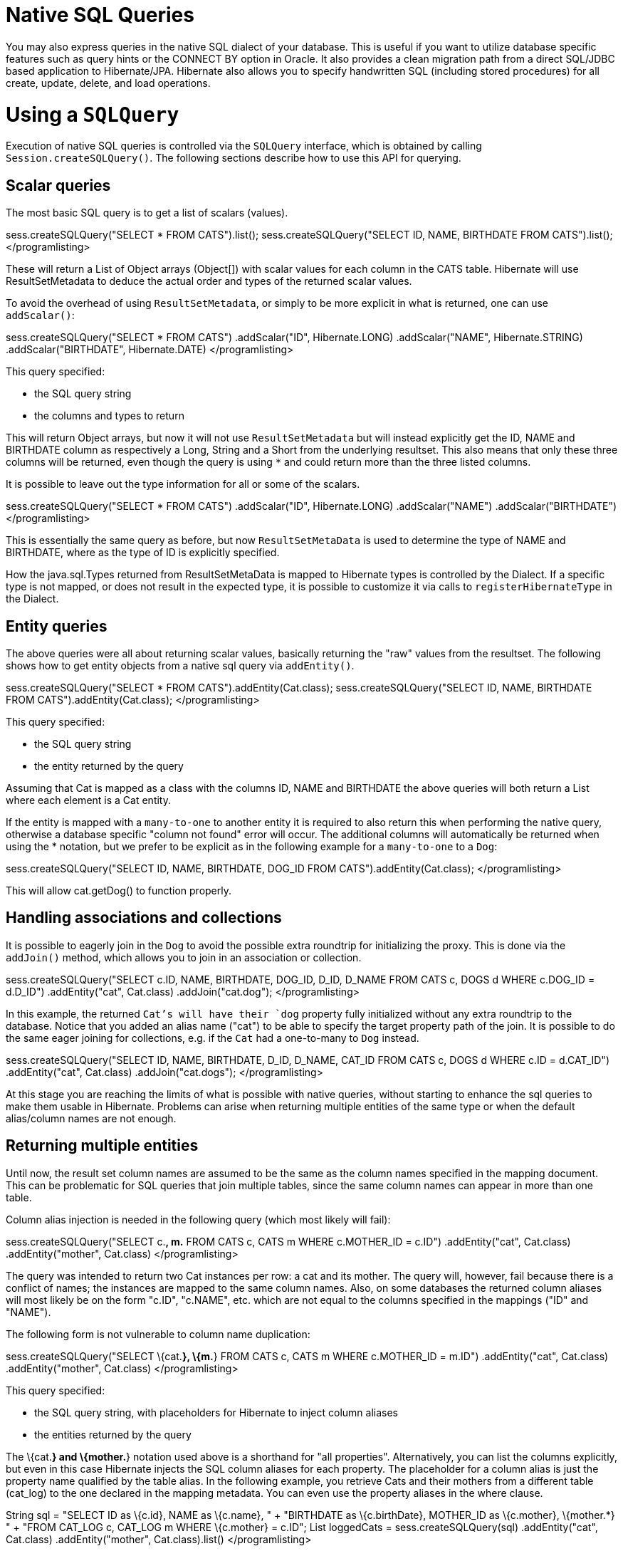 [[querynative]]
= Native SQL Queries

You may also express queries in the native SQL dialect of your database.
This is useful if you want to utilize database specific features such as
query hints or the CONNECT BY option in Oracle. It also provides a clean
migration path from a direct SQL/JDBC based application to
Hibernate/JPA. Hibernate also allows you to specify handwritten SQL
(including stored procedures) for all create, update, delete, and load
operations.

[[querynative-creating]]
= Using a `SQLQuery`

Execution of native SQL queries is controlled via the `SQLQuery`
interface, which is obtained by calling `Session.createSQLQuery()`. The
following sections describe how to use this API for querying.

== Scalar queries

The most basic SQL query is to get a list of scalars (values).

sess.createSQLQuery("SELECT * FROM CATS").list();
sess.createSQLQuery("SELECT ID, NAME, BIRTHDATE FROM CATS").list();
</programlisting>

These will return a List of Object arrays (Object[]) with scalar values
for each column in the CATS table. Hibernate will use ResultSetMetadata
to deduce the actual order and types of the returned scalar values.

To avoid the overhead of using `ResultSetMetadata`, or simply to be more
explicit in what is returned, one can use `addScalar()`:

sess.createSQLQuery("SELECT * FROM CATS") .addScalar("ID",
Hibernate.LONG) .addScalar("NAME", Hibernate.STRING)
.addScalar("BIRTHDATE", Hibernate.DATE) </programlisting>

This query specified:

* the SQL query string
* the columns and types to return

This will return Object arrays, but now it will not use
`ResultSetMetadata` but will instead explicitly get the ID, NAME and
BIRTHDATE column as respectively a Long, String and a Short from the
underlying resultset. This also means that only these three columns will
be returned, even though the query is using `*` and could return more
than the three listed columns.

It is possible to leave out the type information for all or some of the
scalars.

sess.createSQLQuery("SELECT * FROM CATS") .addScalar("ID",
Hibernate.LONG) .addScalar("NAME") .addScalar("BIRTHDATE")
</programlisting>

This is essentially the same query as before, but now
`ResultSetMetaData` is used to determine the type of NAME and BIRTHDATE,
where as the type of ID is explicitly specified.

How the java.sql.Types returned from ResultSetMetaData is mapped to
Hibernate types is controlled by the Dialect. If a specific type is not
mapped, or does not result in the expected type, it is possible to
customize it via calls to `registerHibernateType` in the Dialect.

== Entity queries

The above queries were all about returning scalar values, basically
returning the "raw" values from the resultset. The following shows how
to get entity objects from a native sql query via `addEntity()`.

sess.createSQLQuery("SELECT * FROM CATS").addEntity(Cat.class);
sess.createSQLQuery("SELECT ID, NAME, BIRTHDATE FROM
CATS").addEntity(Cat.class); </programlisting>

This query specified:

* the SQL query string
* the entity returned by the query

Assuming that Cat is mapped as a class with the columns ID, NAME and
BIRTHDATE the above queries will both return a List where each element
is a Cat entity.

If the entity is mapped with a `many-to-one` to another entity it is
required to also return this when performing the native query, otherwise
a database specific "column not found" error will occur. The additional
columns will automatically be returned when using the * notation, but we
prefer to be explicit as in the following example for a `many-to-one` to
a `Dog`:

sess.createSQLQuery("SELECT ID, NAME, BIRTHDATE, DOG_ID FROM
CATS").addEntity(Cat.class); </programlisting>

This will allow cat.getDog() to function properly.

== Handling associations and collections

It is possible to eagerly join in the `Dog` to avoid the possible extra
roundtrip for initializing the proxy. This is done via the `addJoin()`
method, which allows you to join in an association or collection.

sess.createSQLQuery("SELECT c.ID, NAME, BIRTHDATE, DOG_ID, D_ID, D_NAME
FROM CATS c, DOGS d WHERE c.DOG_ID = d.D_ID") .addEntity("cat",
Cat.class) .addJoin("cat.dog"); </programlisting>

In this example, the returned `Cat`'s will have their `dog` property
fully initialized without any extra roundtrip to the database. Notice
that you added an alias name ("cat") to be able to specify the target
property path of the join. It is possible to do the same eager joining
for collections, e.g. if the `Cat` had a one-to-many to `Dog` instead.

sess.createSQLQuery("SELECT ID, NAME, BIRTHDATE, D_ID, D_NAME, CAT_ID
FROM CATS c, DOGS d WHERE c.ID = d.CAT_ID") .addEntity("cat", Cat.class)
.addJoin("cat.dogs"); </programlisting>

At this stage you are reaching the limits of what is possible with
native queries, without starting to enhance the sql queries to make them
usable in Hibernate. Problems can arise when returning multiple entities
of the same type or when the default alias/column names are not enough.

== Returning multiple entities

Until now, the result set column names are assumed to be the same as the
column names specified in the mapping document. This can be problematic
for SQL queries that join multiple tables, since the same column names
can appear in more than one table.

Column alias injection is needed in the following query (which most
likely will fail):

sess.createSQLQuery("SELECT c.*, m.* FROM CATS c, CATS m WHERE
c.MOTHER_ID = c.ID") .addEntity("cat", Cat.class) .addEntity("mother",
Cat.class) </programlisting>

The query was intended to return two Cat instances per row: a cat and
its mother. The query will, however, fail because there is a conflict of
names; the instances are mapped to the same column names. Also, on some
databases the returned column aliases will most likely be on the form
"c.ID", "c.NAME", etc. which are not equal to the columns specified in
the mappings ("ID" and "NAME").

The following form is not vulnerable to column name duplication:

sess.createSQLQuery("SELECT \{cat.*}, \{m.*} FROM CATS c, CATS m WHERE
c.MOTHER_ID = m.ID") .addEntity("cat", Cat.class) .addEntity("mother",
Cat.class) </programlisting>

This query specified:

* the SQL query string, with placeholders for Hibernate to inject column
aliases
* the entities returned by the query

The \{cat.*} and \{mother.*} notation used above is a shorthand for "all
properties". Alternatively, you can list the columns explicitly, but
even in this case Hibernate injects the SQL column aliases for each
property. The placeholder for a column alias is just the property name
qualified by the table alias. In the following example, you retrieve
Cats and their mothers from a different table (cat_log) to the one
declared in the mapping metadata. You can even use the property aliases
in the where clause.

String sql = "SELECT ID as \{c.id}, NAME as \{c.name}, " + "BIRTHDATE as
\{c.birthDate}, MOTHER_ID as \{c.mother}, \{mother.*} " + "FROM CAT_LOG
c, CAT_LOG m WHERE \{c.mother} = c.ID"; List loggedCats =
sess.createSQLQuery(sql) .addEntity("cat", Cat.class)
.addEntity("mother", Cat.class).list() </programlisting>

[[querysql-aliasreferences]]
=== Alias and property references

In most cases the above alias injection is needed. For queries relating
to more complex mappings, like composite properties, inheritance
discriminators, collections etc., you can use specific aliases that
allow Hibernate to inject the proper aliases.

The following table shows the different ways you can use the alias
injection. Please note that the alias names in the result are simply
examples; each alias will have a unique and probably different name when
used.

.Alias injection names
[width="100%",cols="23%,22%,55%",options="header",]
|=======================================================================
|Description |Syntax |Example
|A simple property |`{[aliasname].[propertyname]`
|`A_NAME as {item.name}`

|A composite property |`{[aliasname].[componentname].[propertyname]}`
|`CURRENCY as {item.amount.currency}, VALUE as
                {item.amount.value}`

|Discriminator of an entity |`{[aliasname].class}`
|`DISC as {item.class}`

|All properties of an entity |`{[aliasname].*}` |`{item.*}`

|A collection key |`{[aliasname].key}` |`ORGID as {coll.key}`

|The id of an collection |`{[aliasname].id}` |`EMPID as {coll.id}`

|The element of an collection |`{[aliasname].element}`
|`XID as {coll.element}`

|property of the element in the collection
|`{[aliasname].element.[propertyname]}` |`NAME as {coll.element.name}`

|All properties of the element in the collection
|`{[aliasname].element.*}` |`{coll.element.*}`

|All properties of the collection |`{[aliasname].*}` |`{coll.*}`
|=======================================================================

== Returning non-managed entities

It is possible to apply a ResultTransformer to native SQL queries,
allowing it to return non-managed entities.

sess.createSQLQuery("SELECT NAME, BIRTHDATE FROM CATS")
.setResultTransformer(Transformers.aliasToBean(CatDTO.class))</programlisting>

This query specified:

* the SQL query string
* a result transformer

The above query will return a list of `CatDTO` which has been
instantiated and injected the values of NAME and BIRTHNAME into its
corresponding properties or fields.

== Handling inheritance

Native SQL queries which query for entities that are mapped as part of
an inheritance must include all properties for the baseclass and all its
subclasses.

== Parameters

Native SQL queries support positional as well as named parameters:

Query query = sess.createSQLQuery("SELECT * FROM CATS WHERE NAME like
?").addEntity(Cat.class); List pusList = query.setString(0,
"Pus%").list(); query = sess.createSQLQuery("SELECT * FROM CATS WHERE
NAME like :name").addEntity(Cat.class); List pusList =
query.setString("name", "Pus%").list(); </programlisting>

[[querysql-namedqueries]]
= Named SQL queries

Named SQL queries can also be defined in the mapping document and called
in exactly the same way as a named HQL query. In this case, you do _not_
need to call `addEntity()`.

<sql-query name="persons"> <return alias="person" class="eg.Person"/>
SELECT person.NAME AS \{person.name}, person.AGE AS \{person.age},
person.SEX AS \{person.sex} FROM PERSON person WHERE person.NAME LIKE
:namePattern </sql-query></programlisting>

List people = sess.getNamedQuery("persons") .setString("namePattern",
namePattern) .setMaxResults(50) .list();</programlisting>

The `<return-join>` element is use to join associations and the
`<load-collection>` element is used to define queries which initialize
collections,

<sql-query name="personsWith"> <return alias="person"
class="eg.Person"/> <return-join alias="address"
property="person.mailingAddress"/> SELECT person.NAME AS \{person.name},
person.AGE AS \{person.age}, person.SEX AS \{person.sex}, address.STREET
AS \{address.street}, address.CITY AS \{address.city}, address.STATE AS
\{address.state}, address.ZIP AS \{address.zip} FROM PERSON person JOIN
ADDRESS address ON person.ID = address.PERSON_ID AND
address.TYPE='MAILING' WHERE person.NAME LIKE :namePattern
</sql-query></programlisting>

A named SQL query may return a scalar value. You must declare the column
alias and Hibernate type using the `<return-scalar>` element:

<sql-query name="mySqlQuery"> <return-scalar column="name"
type="string"/> <return-scalar column="age" type="long"/> SELECT p.NAME
AS name, p.AGE AS age, FROM PERSON p WHERE p.NAME LIKE 'Hiber%'
</sql-query></programlisting>

You can externalize the resultset mapping information in a `<resultset>`
element which will allow you to either reuse them across several named
queries or through the `setResultSetMapping()` API.

<resultset name="personAddress"> <return alias="person"
class="eg.Person"/> <return-join alias="address"
property="person.mailingAddress"/> </resultset> <sql-query
name="personsWith" resultset-ref="personAddress"> SELECT person.NAME AS
\{person.name}, person.AGE AS \{person.age}, person.SEX AS
\{person.sex}, address.STREET AS \{address.street}, address.CITY AS
\{address.city}, address.STATE AS \{address.state}, address.ZIP AS
\{address.zip} FROM PERSON person JOIN ADDRESS address ON person.ID =
address.PERSON_ID AND address.TYPE='MAILING' WHERE person.NAME LIKE
:namePattern </sql-query></programlisting>

You can, alternatively, use the resultset mapping information in your
hbm files directly in java code.

List cats = sess.createSQLQuery( "select \{cat.*}, \{kitten.*} from cats
cat, cats kitten where kitten.mother = cat.id" )
.setResultSetMapping("catAndKitten") .list();</programlisting>

So far we have only looked at externalizing SQL queries using Hibernate
mapping files. The same concept is also available with anntations and is
called named native queries. You can use `@NamedNativeQuery`
(`@NamedNativeQueries`) in conjunction with `@SqlResultSetMapping`
(`@SqlResultSetMappings`). Like `@NamedQuery`, `@NamedNativeQuery` and
`@SqlResultSetMapping` can be defined at class level, but their scope is
global to the application. Lets look at a view examples.

link:#example-named-native-query-annotation-with-result-set-mapping[example_title]
shows how a `resultSetMapping` parameter is defined in
`@NamedNativeQuery`. It represents the name of a defined
`@SqlResultSetMapping`. The resultset mapping declares the entities
retrieved by this native query. Each field of the entity is bound to an
SQL alias (or column name). All fields of the entity including the ones
of subclasses and the foreign key columns of related entities have to be
present in the SQL query. Field definitions are optional provided that
they map to the same column name as the one declared on the class
property. In the example 2 entities, `Night` and `Area`, are returned
and each property is declared and associated to a column name, actually
the column name retrieved by the query.

In link:#example-implicit-result-set-mapping[example_title] the result
set mapping is implicit. We only describe the entity class of the result
set mapping. The property / column mappings is done using the entity
mapping values. In this case the model property is bound to the
model_txt column.

Finally, if the association to a related entity involve a composite
primary key, a `@FieldResult` element should be used for each foreign
key column. The `@FieldResult` name is composed of the property name for
the relationship, followed by a dot ("."), followed by the name or the
field or property of the primary key. This can be seen in
link:#example-field-result-annotation-with-associations[example_title].

@NamedNativeQuery(name="night&area", query="select night.id nid,
night.night_duration, " + " night.night_date, area.id aid,
night.area_id, area.name " + "from Night night, Area area where
night.area_id = area.id", resultSetMapping="joinMapping")
@SqlResultSetMapping(name="joinMapping", entities=\{
@EntityResult(entityClass=Night.class, fields = \{
@FieldResult(name="id", column="nid"), @FieldResult(name="duration",
column="night_duration"), @FieldResult(name="date",
column="night_date"), @FieldResult(name="area", column="area_id"),
discriminatorColumn="disc" }),
@EntityResult(entityClass=org.hibernate.test.annotations.query.Area.class,
fields = \{ @FieldResult(name="id", column="aid"),
@FieldResult(name="name", column="name") }) } )</programlisting>

@Entity @SqlResultSetMapping(name="implicit",
entities=@EntityResult(entityClass=SpaceShip.class))
@NamedNativeQuery(name="implicitSample", query="select * from
SpaceShip", resultSetMapping="implicit") public class SpaceShip \{
private String name; private String model; private double speed; @Id
public String getName() \{ return name; } public void setName(String
name) \{ this.name = name; } @Column(name="model_txt") public String
getModel() \{ return model; } public void setModel(String model) \{
this.model = model; } public double getSpeed() \{ return speed; } public
void setSpeed(double speed) \{ this.speed = speed; } }</programlisting>

@Entity @SqlResultSetMapping(name="compositekey",
entities=@EntityResult(entityClass=SpaceShip.class, fields = \{
@FieldResult(name="name", column = "name"), @FieldResult(name="model",
column = "model"), @FieldResult(name="speed", column = "speed"),
@FieldResult(name="captain.firstname", column = "firstn"),
@FieldResult(name="captain.lastname", column = "lastn"),
@FieldResult(name="dimensions.length", column = "length"),
@FieldResult(name="dimensions.width", column = "width") }), columns = \{
@ColumnResult(name = "surface"), @ColumnResult(name = "volume") } )
@NamedNativeQuery(name="compositekey", query="select name, model, speed,
lname as lastn, fname as firstn, length, width, length * width as
surface from SpaceShip", resultSetMapping="compositekey") } ) public
class SpaceShip \{ private String name; private String model; private
double speed; private Captain captain; private Dimensions dimensions;
@Id public String getName() \{ return name; } public void setName(String
name) \{ this.name = name; } @ManyToOne(fetch= FetchType.LAZY)
@JoinColumns( \{ @JoinColumn(name="fname", referencedColumnName =
"firstname"), @JoinColumn(name="lname", referencedColumnName =
"lastname") } ) public Captain getCaptain() \{ return captain; } public
void setCaptain(Captain captain) \{ this.captain = captain; } public
String getModel() \{ return model; } public void setModel(String model)
\{ this.model = model; } public double getSpeed() \{ return speed; }
public void setSpeed(double speed) \{ this.speed = speed; } public
Dimensions getDimensions() \{ return dimensions; } public void
setDimensions(Dimensions dimensions) \{ this.dimensions = dimensions; }
} @Entity @IdClass(Identity.class) public class Captain implements
Serializable \{ private String firstname; private String lastname; @Id
public String getFirstname() \{ return firstname; } public void
setFirstname(String firstname) \{ this.firstname = firstname; } @Id
public String getLastname() \{ return lastname; } public void
setLastname(String lastname) \{ this.lastname = lastname; } }
</programlisting>

_________________________________________________________________________________________________________________________________________________
*Tip*

If you retrieve a single entity using the default mapping, you can
specify the `resultClass` attribute instead of `resultSetMapping`:

@NamedNativeQuery(name="implicitSample", query="select * from
SpaceShip", resultClass=SpaceShip.class) public class SpaceShip
\{</programlisting>
_________________________________________________________________________________________________________________________________________________

In some of your native queries, you'll have to return scalar values, for
example when building report queries. You can map them in the
`@SqlResultsetMapping` through `@ColumnResult`. You actually can even
mix, entities and scalar returns in the same native query (this is
probably not that common though).

@SqlResultSetMapping(name="scalar",
columns=@ColumnResult(name="dimension"))
@NamedNativeQuery(name="scalar", query="select length*width as dimension
from SpaceShip", resultSetMapping="scalar")</programlisting>

An other query hint specific to native queries has been introduced:
`org.hibernate.callable` which can be true or false depending on whether
the query is a stored procedure or not.

[[propertyresults]]
== Using return-property to explicitly specify column/alias names

You can explicitly tell Hibernate what column aliases to use with
`<return-property>`, instead of using the `{}`-syntax to let Hibernate
inject its own aliases.For example:

<sql-query name="mySqlQuery"> <return alias="person" class="eg.Person">
<return-property name="name" column="myName"/> <return-property
name="age" column="myAge"/> <return-property name="sex" column="mySex"/>
</return> SELECT person.NAME AS myName, person.AGE AS myAge, person.SEX
AS mySex, FROM PERSON person WHERE person.NAME LIKE :name </sql-query>
</programlisting>

`<return-property>` also works with multiple columns. This solves a
limitation with the `{}`-syntax which cannot allow fine grained control
of multi-column properties.

<sql-query name="organizationCurrentEmployments"> <return alias="emp"
class="Employment"> <return-property name="salary"> <return-column
name="VALUE"/> <return-column name="CURRENCY"/> </return-property>
<return-property name="endDate" column="myEndDate"/> </return> SELECT
EMPLOYEE AS \{emp.employee}, EMPLOYER AS \{emp.employer}, STARTDATE AS
\{emp.startDate}, ENDDATE AS \{emp.endDate}, REGIONCODE as
\{emp.regionCode}, EID AS \{emp.id}, VALUE, CURRENCY FROM EMPLOYMENT
WHERE EMPLOYER = :id AND ENDDATE IS NULL ORDER BY STARTDATE ASC
</sql-query></programlisting>

In this example `<return-property>` was used in combination with the
`{}`-syntax for injection. This allows users to choose how they want to
refer column and properties.

If your mapping has a discriminator you must use
`<return-discriminator>` to specify the discriminator column.

[[sp_query]]
== Using stored procedures for querying

Hibernate provides support for queries via stored procedures and
functions. Most of the following documentation is equivalent for both.
The stored procedure/function must return a resultset as the first
out-parameter to be able to work with Hibernate. An example of such a
stored function in Oracle 9 and higher is as follows:

CREATE OR REPLACE FUNCTION selectAllEmployments RETURN SYS_REFCURSOR AS
st_cursor SYS_REFCURSOR; BEGIN OPEN st_cursor FOR SELECT EMPLOYEE,
EMPLOYER, STARTDATE, ENDDATE, REGIONCODE, EID, VALUE, CURRENCY FROM
EMPLOYMENT; RETURN st_cursor; END;</programlisting>

To use this query in Hibernate you need to map it via a named query.

<sql-query name="selectAllEmployees_SP" callable="true"> <return
alias="emp" class="Employment"> <return-property name="employee"
column="EMPLOYEE"/> <return-property name="employer" column="EMPLOYER"/>
<return-property name="startDate" column="STARTDATE"/> <return-property
name="endDate" column="ENDDATE"/> <return-property name="regionCode"
column="REGIONCODE"/> <return-property name="id" column="EID"/>
<return-property name="salary"> <return-column name="VALUE"/>
<return-column name="CURRENCY"/> </return-property> </return> \{ ? =
call selectAllEmployments() } </sql-query></programlisting>

Stored procedures currently only return scalars and entities.
`<return-join>` and `<load-collection>` are not supported.

[[querysql-limits-storedprocedures]]
=== Rules/limitations for using stored procedures

You cannot use stored procedures with Hibernate unless you follow some
procedure/function rules. If they do not follow those rules they are not
usable with Hibernate. If you still want to use these procedures you
have to execute them via `session.connection()`. The rules are different
for each database, since database vendors have different stored
procedure semantics/syntax.

Stored procedure queries cannot be paged with
`setFirstResult()/setMaxResults()`.

The recommended call form is standard SQL92: `{ ? = call
        functionName(<parameters>) }` or `{ ? = call
        procedureName(<parameters>}`. Native call syntax is not
supported.

For Oracle the following rules apply:

* A function must return a result set. The first parameter of a
procedure must be an `OUT` that returns a result set. This is done by
using a `SYS_REFCURSOR` type in Oracle 9 or 10. In Oracle you need to
define a `REF CURSOR` type. See Oracle literature for further
information.

For Sybase or MS SQL server the following rules apply:

* The procedure must return a result set. Note that since these servers
can return multiple result sets and update counts, Hibernate will
iterate the results and take the first result that is a result set as
its return value. Everything else will be discarded.
* If you can enable `SET NOCOUNT ON` in your procedure it will probably
be more efficient, but this is not a requirement.

[[querysql-cud]]
= Custom SQL for create, update and delete

Hibernate can use custom SQL for create, update, and delete operations.
The SQL can be overridden at the statement level or inidividual column
level. This section describes statement overrides. For columns, see
link:#mapping-column-read-and-write[???].
link:#example-custom-crdu-via-annotations[example_title] shows how to
define custom SQL operatons using annotations.

@Entity @Table(name="CHAOS") @SQLInsert( sql="INSERT INTO CHAOS(size,
name, nickname, id) VALUES(?,upper(?),?,?)") @SQLUpdate( sql="UPDATE
CHAOS SET size = ?, name = upper(?), nickname = ? WHERE id = ?")
@SQLDelete( sql="DELETE CHAOS WHERE id = ?") @SQLDeleteAll( sql="DELETE
CHAOS") @Loader(namedQuery = "chaos") @NamedNativeQuery(name="chaos",
query="select id, size, name, lower( nickname ) as nickname from CHAOS
where id= ?", resultClass = Chaos.class) public class Chaos \{ @Id
private Long id; private Long size; private String name; private String
nickname;</programlisting>

`@SQLInsert`, `@SQLUpdate`, `@SQLDelete`, `@SQLDeleteAll` respectively
override the INSERT, UPDATE, DELETE, and DELETE all statement. The same
can be achieved using Hibernate mapping files and the `<sql-insert>`,
`<sql-update>` and `<sql-delete>` nodes. This can be seen in
link:#example-custom-crdu-via-xml[example_title].

<class name="Person"> <id name="id"> <generator class="increment"/>
</id> <property name="name" not-null="true"/> <sql-insert>INSERT INTO
PERSON (NAME, ID) VALUES ( UPPER(?), ? )</sql-insert> <sql-update>UPDATE
PERSON SET NAME=UPPER(?) WHERE ID=?</sql-update> <sql-delete>DELETE FROM
PERSON WHERE ID=?</sql-delete> </class></programlisting>

If you expect to call a store procedure, be sure to set the `callable`
attribute to `true`. In annotations as well as in xml.

To check that the execution happens correctly, Hibernate allows you to
define one of those three strategies:

* none: no check is performed: the store procedure is expected to fail
upon issues
* count: use of rowcount to check that the update is successful
* param: like COUNT but using an output parameter rather that the
standard mechanism

To define the result check style, use the `check` parameter which is
again available in annoations as well as in xml.

You can use the exact same set of annotations respectively xml nodes to
override the collection related statements -see
link:#example-overriding-sql-collections-annotations[example_title].

@OneToMany @JoinColumn(name="chaos_fk") @SQLInsert( sql="UPDATE
CASIMIR_PARTICULE SET chaos_fk = ? where id = ?") @SQLDelete(
sql="UPDATE CASIMIR_PARTICULE SET chaos_fk = null where id = ?") private
Set<CasimirParticle> particles = new
HashSet<CasimirParticle>();</programlisting>

_______________________________________________________________________________________________________________________________________________________________________________________________________________________________________________________________________________________________________________________________________________________________________________________________________________________________________________________________________________________________
*Tip*

The parameter order is important and is defined by the order Hibernate
handles properties. You can see the expected order by enabling debug
logging for the `org.hibernate.persister.entity` level. With this level
enabled Hibernate will print out the static SQL that is used to create,
update, delete etc. entities. (To see the expected sequence, remember to
not include your custom SQL through annotations or mapping files as that
will override the Hibernate generated static sql)
_______________________________________________________________________________________________________________________________________________________________________________________________________________________________________________________________________________________________________________________________________________________________________________________________________________________________________________________________________________________________

Overriding SQL statements for secondary tables is also possible using
`@org.hibernate.annotations.Table` and either (or all) attributes
`sqlInsert`, `sqlUpdate`, `sqlDelete`:

@Entity @SecondaryTables(\{ @SecondaryTable(name = "`Cat nbr1`"),
@SecondaryTable(name = "Cat2"}) @org.hibernate.annotations.Tables( \{
@Table(appliesTo = "Cat", comment = "My cat table" ), @Table(appliesTo =
"Cat2", foreignKey = @ForeignKey(name="FK_CAT2_CAT"), fetch =
FetchMode.SELECT, sqlInsert=@SQLInsert(sql="insert into Cat2(storyPart2,
id) values(upper(?), ?)") ) } ) public class Cat implements Serializable
\{</programlisting>

The previous example also shows that you can give a comment to a given
table (primary or secondary): This comment will be used for DDL
generation.

________________________________________________________________________________________________________________________________________________________________________________
*Tip*

The SQL is directly executed in your database, so you can use any
dialect you like. This will, however, reduce the portability of your
mapping if you use database specific SQL.
________________________________________________________________________________________________________________________________________________________________________________

Last but not least, stored procedures are in most cases required to
return the number of rows inserted, updated and deleted. Hibernate
always registers the first statement parameter as a numeric output
parameter for the CUD operations:

CREATE OR REPLACE FUNCTION updatePerson (uid IN NUMBER, uname IN
VARCHAR2) RETURN NUMBER IS BEGIN update PERSON set NAME = uname, where
ID = uid; return SQL%ROWCOUNT; END updatePerson;</programlisting>

[[querysql-load]]
= Custom SQL for loading

You can also declare your own SQL (or HQL) queries for entity loading.
As with inserts, updates, and deletes, this can be done at the
individual column level as described in
link:#mapping-column-read-and-write[???] or at the statement level. Here
is an example of a statement level override:

<sql-query name="person"> <return alias="pers" class="Person"
lock-mode="upgrade"/> SELECT NAME AS \{pers.name}, ID AS \{pers.id} FROM
PERSON WHERE ID=? FOR UPDATE </sql-query></programlisting>

This is just a named query declaration, as discussed earlier. You can
reference this named query in a class mapping:

<class name="Person"> <id name="id"> <generator class="increment"/>
</id> <property name="name" not-null="true"/> <loader
query-ref="person"/> </class></programlisting>

This even works with stored procedures.

You can even define a query for collection loading:

<set name="employments" inverse="true"> <key/> <one-to-many
class="Employment"/> <loader query-ref="employments"/>
</set></programlisting> <sql-query name="employments"> <load-collection
alias="emp" role="Person.employments"/> SELECT \{emp.*} FROM EMPLOYMENT
emp WHERE EMPLOYER = :id ORDER BY STARTDATE ASC, EMPLOYEE ASC
</sql-query></programlisting>

You can also define an entity loader that loads a collection by join
fetching:

<sql-query name="person"> <return alias="pers" class="Person"/>
<return-join alias="emp" property="pers.employments"/> SELECT NAME AS
\{pers.*}, \{emp.*} FROM PERSON pers LEFT OUTER JOIN EMPLOYMENT emp ON
pers.ID = emp.PERSON_ID WHERE ID=? </sql-query></programlisting>

The annotation equivalent `<loader>` is the @Loader annotation as seen
in link:#example-custom-crdu-via-annotations[example_title].
